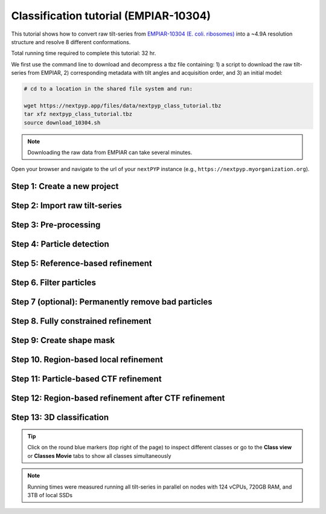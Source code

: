 ######################################
Classification tutorial (EMPIAR-10304)
######################################

This tutorial shows how to convert raw tilt-series from `EMPIAR-10304 (E. coli. ribosomes) <https://www.ebi.ac.uk/empiar/EMPIAR-10304/>`_ into a ~4.9A resolution structure and resolve 8 different conformations. 

Total running time required to complete this tutorial: 32 hr.

We first use the command line to download and decompress a tbz file containing: 1) a script to download the raw tilt-series from EMPIAR, 2) corresponding metadata with tilt angles and acquisition order, and 3) an initial model:

.. code-block:: bash

  # cd to a location in the shared file system and run:

  wget https://nextpyp.app/files/data/nextpyp_class_tutorial.tbz
  tar xfz nextpyp_class_tutorial.tbz
  source download_10304.sh

.. note::

  Downloading the raw data from EMPIAR can take several minutes.

Open your browser and navigate to the url of your ``nextPYP`` instance (e.g., ``https://nextpyp.myorganization.org``).

Step 1: Create a new project
----------------------------

.. dropdown:: Data processing runs are organized into projects. We will create a new project for this tutorial
    :container: + shadow
    :title: bg-primary text-white text-left
    :open:

    * The first time you login into ``nextPYP``, you should see an empty **Dashboard**:

      .. figure:: ../images/dashboard_empty.webp
        :alt: Create new project

    * Click on :badge:`Create new project,badge-primary`, give the project a name, and select :badge:`Create,badge-primary`

    * Select the new project from the **Dashboard** and click :badge:`Open,badge-primary`

    * The newly created project will be empty and a **Jobs** panel will appear on the right

Step 2: Import raw tilt-series
------------------------------

.. dropdown:: Import the raw tilt-series downloaded above (:fa:`stopwatch` <1 min)
    :container: + shadow
    :title: bg-primary text-white text-left
    :open:

    * Go to :badge:`Import Data,badge-primary` and select :badge:`Tomography (from Raw Data),badge-primary`

      .. figure:: ../images/tutorial_tomo_import_dialog.webp
        :alt: Import dialog

    * A form to enter parameters will appear:

      .. figure:: ../images/tutorial_tomo_import_data.webp
        :alt: File browser

    * Go to the **Raw data** tab:

      .. tabbed:: Raw data

        - Set the ``Location`` of the raw data by clicking on the icon :fa:`search,text-primary` and browsing to the directory where the you downloaded the raw movie frames

        - Type ``*.mrc`` in the filter box (lower right) and click on the icon :fa:`filter,text-primary` to verify your selection. 12 matches should be displayed

        - Click :badge:`Choose File Pattern,badge-primary` to save your selection

        - Click on the **Microscope parameters** tab

      .. tabbed:: Microscope parameters

        - Set ``Pixel size (A)`` to 2.1

        - Set ``Acceleration voltage (kV)`` to 300

    * Click :badge:`Save,badge-primary` and the new block will appear on the project page

    * The block is in the modified state (indicated by the :fa:`asterisk` sign) and is ready to be executed

    * Clicking the button :badge:`Run,badge-primary` will show another dialog where you can select which blocks to run:

    * Since there is only one block available, simply click on :badge:`Start Run for 1 block,badge-primary`. This will launch a process that reads one tilt image, applies the gain reference (if applicable) and displays the resulting image inside the block

    * Click inside the block to see a larger version of the image


Step 3: Pre-processing
----------------------

.. dropdown:: Movie frame alignment, CTF estimation and particle picking (:fa:`stopwatch` 4 min)
    :container: + shadow
    :title: bg-primary text-white text-left
    :open:

    * Click on :guilabel:`Tilt-series` (output of the :badge:`Tomography (from Raw Data),badge-secondary` block) and select :badge:`Pre-processing,badge-primary`

    * Go to the **Frame alignment** tab:

      .. tabbed:: Frame alignment

        - Check ``Single-file tilt-series``

        - Click on the **CTF determination** tab

      .. tabbed:: CTF determination

        - Set ``Max resolution`` to 5.0

        - Click on the **Tomogram reconstruction** tab

      .. tabbed:: Tomogram reconstruction

        - Click ``Show advanced options``

        - Check ``Erase fiducials``

        - Set ``Binning factor for reconstruction`` to 12

        - Set ``Thickness of reconstruction (unbinned voxels)`` to 3072

        - Uncheck ``Resize squares to closest multiple of 512``

        - Click on the **Resources** tab

      .. tabbed:: Resources

        - Set ``Threads per task`` to 42

        - Set ``Memory per task`` to 100

        - Set other runtime parameters as needed (see :doc:`Computing resources<../reference/computing>`)

    * Click :badge:`Save,badge-primary`, :badge:`Run,badge-primary`, and :badge:`Start Run for 1 block,badge-primary`. Follow the status of the run in the **Jobs** panel


Step 4: Particle detection
--------------------------

.. dropdown:: Particle detection from virion surfaces (:fa:`stopwatch` 2 min)
    :container: + shadow
    :title: bg-primary text-white text-left
    :open:

    * In the :badge:`Pre-processing,badge-primary` block, click on the menu icon :fa:`bars, text-primary` and select the :fa:`edit, text-primary` Edit option.

    * Go to the **Particle detection** tab:

      .. tabbed:: Particle detection

        - Set ``Detection method`` to auto

        - Set ``Detection radius (A)`` to 80

        - Set ``Threshold for contamination detection`` to 2.0

        - Set ``Minimum contamination size (voxels)`` to 60

        - Set ``Minimum distance between particles`` to 2

        - Check ``Local refinement``

        - Click ``Show advanced options``

        - Set ``Z-axis detection range (binned voxels)`` to 40

        - Set ``Particle detection threshold`` to 2

    * Click :badge:`Save,badge-primary`, :badge:`Run,badge-primary`, and :badge:`Start Run for 1 block,badge-primary`

    * Navigate to the :badge:`Reconstruction,badge-primary` group inside the **Tilt-series** tab to inspect the picked coordinates

Step 5: Reference-based refinement
----------------------------------

.. dropdown:: Reference-based particle alignment (:fa:`stopwatch` 26 hr)
    :container: + shadow
    :title: bg-primary text-white text-left
    :open:

    * Click on :guilabel:`Particles` (output of the :badge:`Pre-processing,badge-secondary` block) and select :badge:`Particle refinement,badge-primary`

    * Go to the **Sample** tab:

      .. tabbed:: Sample

        - Set ``Molecular weight (kDa)`` to 2000

        - Set ``Particle radius (A)`` to 150

        - Click on the **Extraction** tab

      .. tabbed:: Extraction

        - Set ``Box size (pixels)`` to 64

        - Set ``Image binning`` to 4

        - Click on the **Refinement** tab

      .. tabbed:: Refinement

        - Specify the location of the ``Initial model`` by clicking on the icon :fa:`search, text-primary`, navigating to the folder where you downloaded the data for the tutorial, and selecting the file `EMPIAR-10304_init_ref.mrc`

        - Click :fa:`search,text-primary` in ``Input parameter file`` to select the initial parameters text file ``tomo-preprocessing-*_original_volumes.txt`` from :badge:`Pre-processing,badge-secondary`

        - Check ``Skip refinement``

        - Set ``Max resolution (A)`` to 22.0

        - Check ``Use signed correlation``

        - Click on the **Constrained refinement** tab

      .. tabbed:: Constrained refinement

        - Set ``First exposure for refinement`` to 15

        - Set ``Last exposure for refinement`` to 25

        - Check ``Show advanced options``

        - Set ``Optimizer - Exhaustive search points`` to 5000000

        - Check ``Refine particle alignments``

        - Set ``Particle Phi range (degrees)``, ``Particle Psi range (degrees)`` and ``Particle Theta range (degrees)`` to 180

        - Set ``Particle translation range (voxels)`` to 50

        - Check ``Invert CTF handedness``

        - Click on the **Reconstruction** tab

      .. tabbed:: Reconstruction

        - Set ``Max tilt-angle`` to 50

        - Set ``Min tilt-angle`` to -50

        - Click on the **Resources** tab

      .. tabbed:: Resources

        - Set ``Threads per task`` to the maximum allowable by your system

        - Set ``Memory per task`` to at least 4x the number of ``Threads per task``

        - Set ``Walltime per task`` to 72:00:00

    * :badge:`Save,badge-primary` your changes, click :badge:`Run,badge-primary` and :badge:`Start Run for 1 block,badge-primary`

    * One round of refinement and reconstruction will be executed. Click inside the block to see the results


Step 6. Filter particles
------------------------

.. dropdown:: Identify duplicates and particles with low alignment scores (:fa:`stopwatch` 3 min)
    :container: + shadow
    :title: bg-primary text-white text-left
    :open:

    * Click on :guilabel:`Particles` (output of the :badge:`Particle refinement,badge-secondary` block) and select :badge:`Filter particles,badge-primary`

    * Go to the **Particle filtering** tab:

      .. tabbed:: Particle filtering

        - Set ``Score threshold`` to 15.0

        - Set ``Min distance between particles (A)`` to 20

        - Specify the location of ``Input parameter file`` by clicking on the icon :fa:`search, text-primary` and selecting the file `tomo-coarse-refinement-*_r01_02.par.bz2`

        - Set ``Lowest tilt-angle`` to -7.0

        - Set ``Highest tilt-angle`` to 7.0

        - Set ``Min number of projections per particle`` to 1

        - Check ``Generate reconstruction after filtering``

        - Click on the **Refinement** tab

      .. tabbed:: Refinement

        - Specify the location of the ``Initial model`` by clicking on the icon :fa:`search, text-primary` and selecting the file `tomo-coarse-refinement-*_r01_02.mrc`

    * Click :badge:`Save,badge-primary`, :badge:`Run,badge-primary`, and :badge:`Start Run for 1 block,badge-primary`. You can see how many particles were left after filtering by looking at the job logs.


Step 7 (optional): Permanently remove bad particles
---------------------------------------------------

.. dropdown:: Permanently remove bad particles to improve processing efficiency downstream (:fa:`stopwatch` 1 min)
    :container: + shadow
    :title: bg-primary text-white text-left
    :open:

    * Edit the settings of the existing :badge:`Filter particles,badge-secondary` block

    * Go to the **Particle refinement** tab:

      .. tabbed:: Particle filtering

        - Check ``Permanently remove particles``

        - Uncheck ``Generate reconstruction after filtering``

    * Click :badge:`Save,badge-primary`, :badge:`Run,badge-primary`, and :badge:`Start Run for 1 block,badge-primary` to launch the job


Step 8. Fully constrained refinement
------------------------------------

.. dropdown:: Tilt-geometry parameters and particle poses are refined in this step (:fa:`stopwatch` 10 min)
    :container: + shadow
    :title: bg-primary text-white text-left
    :open:

    * Click on :guilabel:`Particles` (output of the :badge:`Particle filtering,badge-secondary` block) and select :badge:`Particle refinement,badge-primary`

      .. tabbed:: Extraction

        - Set ``Box size (pixels)`` to 256

        - Set ``Image binning`` to 1

        - Click on the **Refinement** tab

      .. tabbed:: Refinement

        - Specify the location of the ``Initial model`` by clicking on the icon :fa:`search, text-primary` and selecting the file `tomo-fine-refinement-*_r01_02.mrc`

        - Select the location of the ``Initial parameter file`` by clicking on the icon :fa:`search,text-primary` and selecting the file `tomo-fine-refinement-*_r01_02.par.bz2` (select the file ``tomo-fine-refinement-*_r01_02_clean.par.bz2`` if bad particles were permanently removed in the previous step)

        - Set ``Last iteration`` to 3
        
        - Check ``Skip refinement``

        - Set ``Max resolution (A)`` to 18:14

        - Check ``Use signed correlation``

        - Click on the **Constrained refinement** tab

      .. tabbed:: Constrained refinement

        - Set ``First exposure for refinement`` to 15

        - Set ``Last exposure for refinement`` to 25

        - Check ``Refine tilt-geometry``

        - Check ``Refine particle alignments``

        - Check ``Show advanced options``

        - Set ``Optimizer - Exhaustive search points`` to 0

        - Set ``Optimizer - Max step length`` to 100

        - Set ``Particle Phi range``, ``Particle Psi range`` and ``Particle Theta range`` to 30.0

        - Set ``Particle translation range (voxels)`` to 30.0

        - Click on the **Exposure weighting** tab

      .. tabbed:: Exposure weighting

        - Check ``Dose weighting``

        - Check ``Global weights``

        - Set ``Frame weight fraction`` to 4

    * Click :badge:`Save,badge-primary`, :badge:`Run,badge-primary`, and :badge:`Start Run for 1 block,badge-primary` to execute three rounds of refinement and reconstruction

    * Click inside the :badge:`Particle refinement,badge-secondary` block to inspect the results

Step 9: Create shape mask
--------------------------

.. dropdown:: Use most recent reconstruction to create a shape mask (:fa:`stopwatch` <1 min)
    :container: + shadow
    :title: bg-primary text-white text-left
    :open:

    * Click on :guilabel:`Particles` (output of :badge:`Particle refinement,badge-secondary` block) and select :badge:`Masking,badge-primary`

    * Go to the **Masking** tab:

      .. tabbed:: Masking

        - Select the ``Input map`` by click on the icon :fa:`search, text-primary` and selecting the file `tomo-coarse-refinement-*_r01_03.mrc`

        - Set ``Threshold for binarization`` to 0.4

        - Check ``Use normalized threshold``

        - Set ``Width of cosine edge (pixels)`` to 8

    * Click :badge:`Save,badge-primary`, :badge:`Run,badge-primary`, and :badge:`Start Run for 1 block,badge-primary` to run the job

    * Click on the menu icon :fa:`bars, text-primary` of the :badge:`Masking,badge-secondary` block, select the :badge:`Show Filesystem Location` option, and :badge:`Copy,badge-primary` the location of the block in the filesystem (we will use this in the next step))

    * Click inside the :badge:`Masking,badge-secondary` block to inspect the results of masking


Step 10. Region-based local refinement
--------------------------------------

.. dropdown:: Constraints of the tilt-geometry are applied over local regions (:fa:`stopwatch` 25 min)
    :container: + shadow
    :title: bg-primary text-white text-left
    :open:

    * Edit the settings of the existing :badge:`Particle refinement,badge-secondary` block and go to the **Refinement** tab:

    * Go to the **Refinement** tab:

      .. tabbed:: Refinement

        - Set ``Last iteration`` to 8

        - Set ``Max resolution (A)`` to 18:14:12:10:8:6:5

        - Specify the location of the ``Shape mask`` produced in Step 10 by clicking on the icon :fa:`search, text-primary`, navigating to the location of the :badge:`Masking,badge-secondary` block by copying the path we saved above, and selecting the file `frealign/maps/mask.mrc`

        - Click on the **Constrained refinement** tab

      .. tabbed:: Constrained refinement

        - Set ``First exposure for refinement`` to 18

        - Set ``Last exposure for refinement`` to 22

        - Set ``Number of regions`` to 8,8,2

        - Check ``Show advanced options``

        - Set ``Micrograph tilt-angle range (degrees)`` and ``Micrograph tilt-axis range (degrees)`` to 5.0 

        - Set ``Particle Phi range``, ``Particle Psi range`` and ``Particle Theta range`` to 5.0

        - Set ``Particle translation range (voxels)`` to 20.0

    * Click :badge:`Save,badge-primary`, :badge:`Run,badge-primary`, and :badge:`Start Run for 1 block,badge-primary` to run the job

    * Click inside the :badge:`Particle refinement,badge-secondary` block to inspect the results

Step 11: Particle-based CTF refinement
--------------------------------------

.. dropdown:: Per-particle CTF refinement using most recent reconstruction (:fa:`stopwatch` 2 hr)
    :container: + shadow
    :title: bg-primary text-white text-left
    :open:

    * Edit the settings of the existing :badge:`Particle refinement,badge-secondary` block and go to the **Refinement** tab:

    * Go to the **Refinement** tab:

      .. tabbed:: Refinement

        - Set ``Last iteration`` to 9

        - Set ``Max resolution (A)`` to 18:14:12:10:8:6:5:4.5

        - Click on the **Constrained refinement** tab

      .. tabbed:: Constrained refinement

        - Set ``First exposure for refinement`` to 15

        - Set ``Last exposure for refinement`` to 25

        - Uncheck ``Refine tilt-geometry``

        - Uncheck ``Refine particle alignments``

        - Check ``Refine CTF per-particle``

        - Check ``Show advanced options``

        - Set ``Defocus 1 range (A)`` and ``Defocus 2 range (A)`` to 2000.0

    * Click :badge:`Save,badge-primary`, :badge:`Run,badge-primary`, and :badge:`Start Run for 1 block,badge-primary`

    * Click inside the :badge:`Particle refinement,badge-secondary` block to inspect the results

Step 12: Region-based refinement after CTF refinement
-----------------------------------------------------

.. dropdown:: Constraints of the tilt-geometry are applied over local regions (:fa:`stopwatch` 20 min)
    :container: + shadow
    :title: bg-primary text-white text-left
    :open:

    * Edit the settings of the existing :badge:`Particle refinement,badge-secondary` block and go to the **Refinement** tab:

      .. tabbed:: Refinement

        - Set ``Last iteration`` to 12

        - Set ``Max resolution (A)`` to 18:14:12:10:8:6:5:4.5:6:5:4.5

        - Click on the **Constrained refinement** tab

      .. tabbed:: Constrained refinement

        - Set ``First exposure for refinement`` to 18

        - Set ``Last exposure for refinement`` to 22

        - Set ``Number of regions`` to 16,16,4

        - Check ``Refine tilt-geometry``

        - Check ``Refine particle alignments``

        - Uncheck ``Refine CTF per-particle``

        - Check ``Show advanced options``

        - Set ``Optimizer - Max step length`` to 20.0

        - Set ``Micrograph translation range (pixels)`` to 20.0

        - Click on the **Exposure weighting** tab

      .. tabbed:: Exposure weighting

        - Set ``Frame weight fraction`` to 2

    * Click :badge:`Save,badge-primary`, :badge:`Run,badge-primary`, and :badge:`Start Run for 1 block,badge-primary` to run the job

    * Click inside the :badge:`Particle refinement,badge-secondary` block to inspect the results

Step 13: 3D classification
--------------------------

.. dropdown:: Constrained classification (:fa:`stopwatch` 3 hr)
    :container: + shadow
    :title: bg-primary text-white text-left
    :open:

    * Click on :guilabel:`Particles` (output of the :badge:`Particle refinement,badge-secondary` block) and select :badge:`Particle refinement,badge-primary` to create a new block

    * Go to the **Refinement** tab:

      .. tabbed:: Refinement

        - Specify the location of the ``Initial model`` by clicking on the icon :fa:`search, text-primary` and selecting the file `tomo-coarse-refinement-*_r01_12.mrc`

        - Select the location of the ``Initial parameter file`` by clicking on the icon :fa:`search,text-primary` and selecting the file `tomo-coarse-refinement-*_r01_12.par.bz2`

        - Set ``Last iteration`` to 20

        - Set ``Max resolution (A)`` to 8

        - Click on the **Constrained refinement** tab

      .. tabbed:: Constrained refinement

        - Uncheck ``Refine tilt-geometry``

        - Uncheck ``Refine particle alignments``

        - Click on the **Classification** tab

      .. tabbed:: Classification

        - Set ``Number of classes`` to 8

        - Click on the **Exposure weighting** tab

      .. tabbed:: Exposure weighting

        - Specify the location of the ``External weights`` by by clicking on the icon :fa:`search, text-primary` and selecting the file `frealign/weights/global_weights.txt`

    * Click :badge:`Save,badge-primary`, :badge:`Run,badge-primary`, and :badge:`Start Run for 1 block,badge-primary`

    * Click inside the :badge:`Particle refinement,badge-secondary` block to inspect the results

.. tip::

    Click on the round blue markers (top right of the page) to inspect different classes or go to the **Class view** or **Classes Movie** tabs to show all classes simultaneously

.. note::

  Running times were measured running all tilt-series in parallel on nodes with 124 vCPUs, 720GB RAM, and 3TB of local SSDs

.. seealso::

    * :doc:`Single-particle tutorial<spa_empiar_10025>`
    * :doc:`Single-particle session<stream_spr>`
    * :doc:`Tomography tutorial<tomo_empiar_10164>`
    * :doc:`Tomography session<stream_tomo>`
